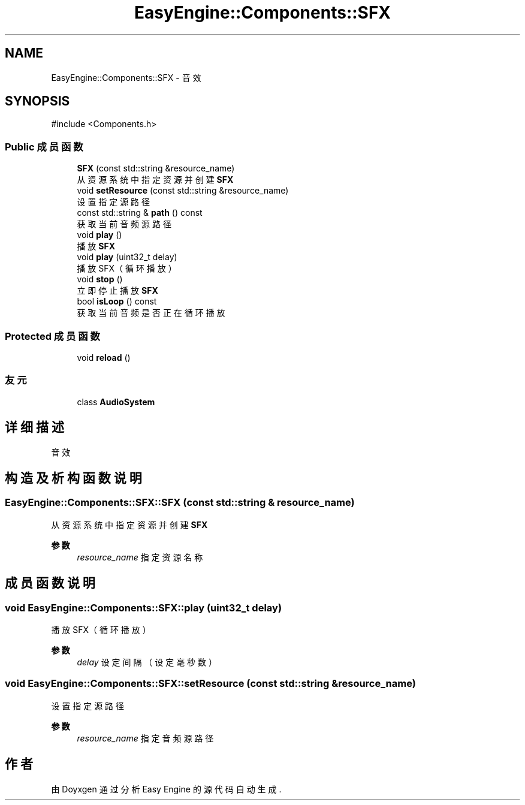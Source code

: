 .TH "EasyEngine::Components::SFX" 3 "Version 1.0.1-beta" "Easy Engine" \" -*- nroff -*-
.ad l
.nh
.SH NAME
EasyEngine::Components::SFX \- 音效  

.SH SYNOPSIS
.br
.PP
.PP
\fR#include <Components\&.h>\fP
.SS "Public 成员函数"

.in +1c
.ti -1c
.RI "\fBSFX\fP (const std::string &resource_name)"
.br
.RI "从资源系统中指定资源并创建 \fBSFX\fP "
.ti -1c
.RI "void \fBsetResource\fP (const std::string &resource_name)"
.br
.RI "设置指定源路径 "
.ti -1c
.RI "const std::string & \fBpath\fP () const"
.br
.RI "获取当前音频源路径 "
.ti -1c
.RI "void \fBplay\fP ()"
.br
.RI "播放 \fBSFX\fP "
.ti -1c
.RI "void \fBplay\fP (uint32_t delay)"
.br
.RI "播放 SFX（循环播放） "
.ti -1c
.RI "void \fBstop\fP ()"
.br
.RI "立即停止播放 \fBSFX\fP "
.ti -1c
.RI "bool \fBisLoop\fP () const"
.br
.RI "获取当前音频是否正在循环播放 "
.in -1c
.SS "Protected 成员函数"

.in +1c
.ti -1c
.RI "void \fBreload\fP ()"
.br
.in -1c
.SS "友元"

.in +1c
.ti -1c
.RI "class \fBAudioSystem\fP"
.br
.in -1c
.SH "详细描述"
.PP 
音效 
.SH "构造及析构函数说明"
.PP 
.SS "EasyEngine::Components::SFX::SFX (const std::string & resource_name)"

.PP
从资源系统中指定资源并创建 \fBSFX\fP 
.PP
\fB参数\fP
.RS 4
\fIresource_name\fP 指定资源名称 
.RE
.PP

.SH "成员函数说明"
.PP 
.SS "void EasyEngine::Components::SFX::play (uint32_t delay)"

.PP
播放 SFX（循环播放） 
.PP
\fB参数\fP
.RS 4
\fIdelay\fP 设定间隔（设定毫秒数） 
.RE
.PP

.SS "void EasyEngine::Components::SFX::setResource (const std::string & resource_name)"

.PP
设置指定源路径 
.PP
\fB参数\fP
.RS 4
\fIresource_name\fP 指定音频源路径 
.RE
.PP


.SH "作者"
.PP 
由 Doyxgen 通过分析 Easy Engine 的 源代码自动生成\&.
